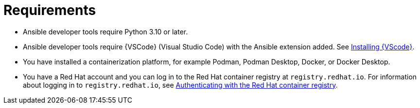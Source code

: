 [id="devtools-requirements_{context}"]

= Requirements

// [role="_abstract"]

* Ansible developer tools require Python 3.10 or later.
* Ansible developer tools require {VSCode} (Visual Studio Code) with the Ansible extension added. See xref:devtools-install-vsc_installing-devtools[Installing {VScode}].
* You have installed a containerization platform, for example Podman, Podman Desktop, Docker, or Docker Desktop.
* You have a Red Hat account and you can log in to the Red Hat container registry at `registry.redhat.io`.
For information about logging in to `registry.redhat.io`, see
xref:devtools-setup-registry-redhat-io_installing-devtools[Authenticating with the Red Hat container registry].


